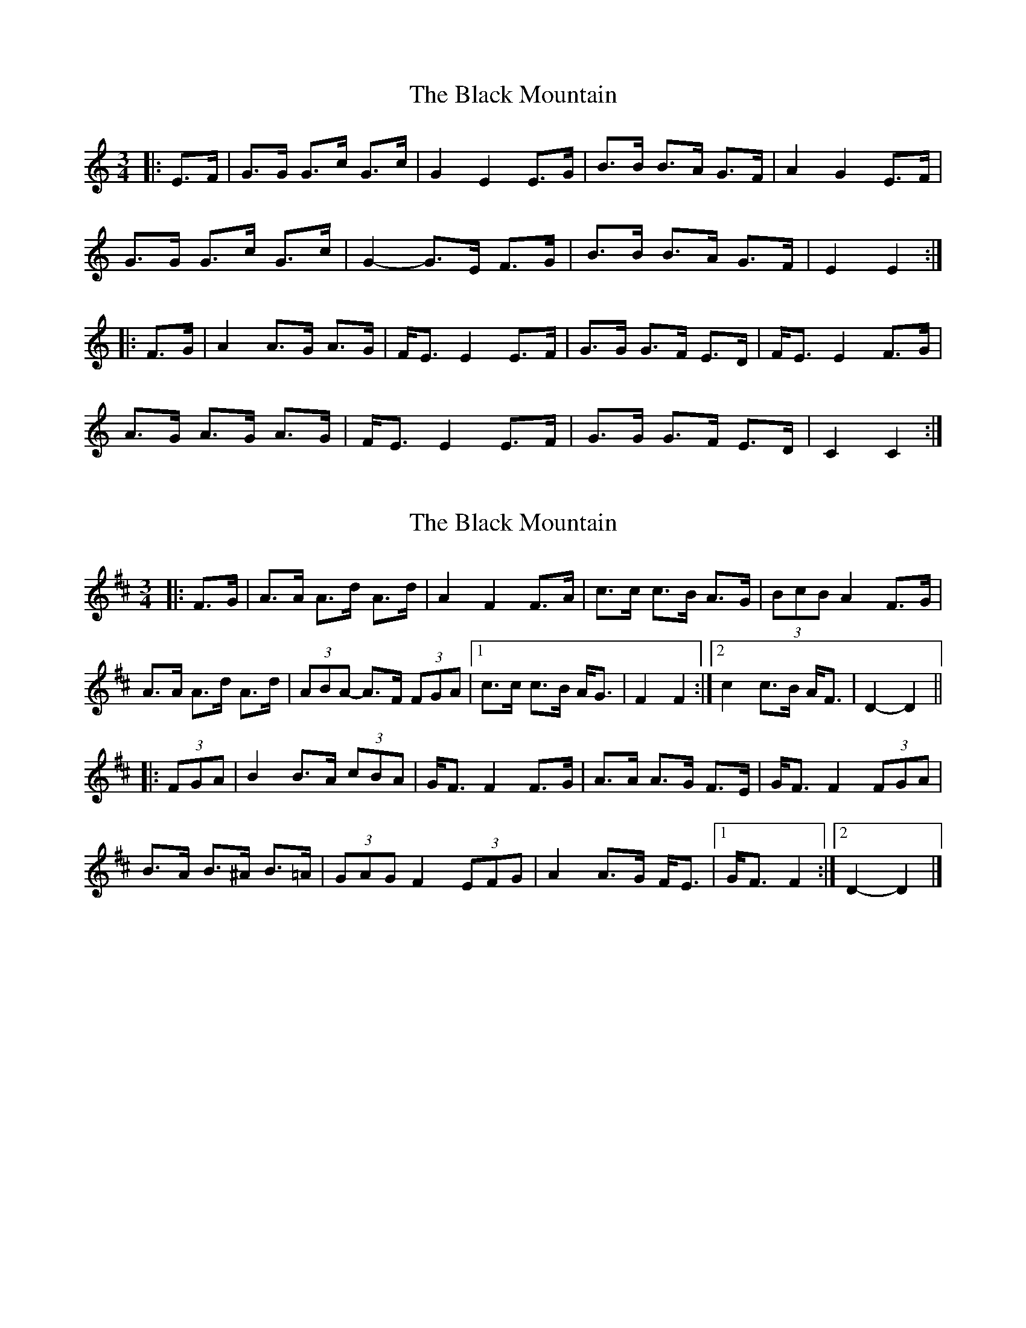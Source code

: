 X: 1
T: Black Mountain, The
Z: ceolachan
S: https://thesession.org/tunes/13093#setting22542
R: mazurka
M: 3/4
L: 1/8
K: Cmaj
|: E>F |G>G G>c G>c | G2 E2 E>G | B>B B>A G>F | A2 G2 E>F |
G>G G>c G>c | G2- G>E F>G | B>B B>A G>F | E2 E2 :|
|: F>G |A2 A>G A>G | F<E E2 E>F | G>G G>F E>D | F<E E2 F>G |
A>G A>G A>G | F<E E2 E>F | G>G G>F E>D | C2 C2 :|
X: 2
T: Black Mountain, The
Z: ceolachan
S: https://thesession.org/tunes/13093#setting22543
R: mazurka
M: 3/4
L: 1/8
K: Dmaj
|: F>G |A>A A>d A>d | A2 F2 F>A | c>c c>B A>G | (3BcB A2 F>G |
A>A A>d A>d | (3ABA- A>F (3FGA |[1 c>c c>B A<G | F2 F2 :|[2 c2 c>B A<F | D2-D2 ||
|: (3FGA |B2 B>A (3cBA | G<F F2 F>G | A>A A>G F>E | G<F F2 (3FGA |
B>A B>^A B>=A | (3GAG F2 (3EFG | A2 A>G F<E |[1 G<F F2 :|[2 D2- D2 |]
